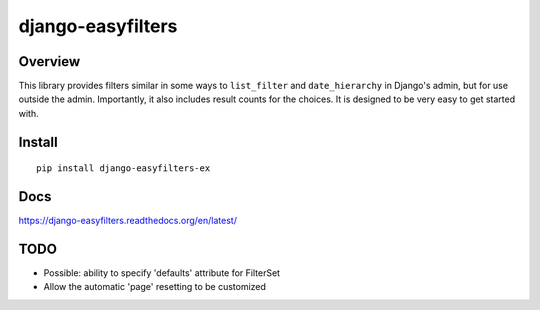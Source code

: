 ==================
django-easyfilters
==================

.. image:: http://img.shields.io/travis/ionelmc/django-easyfilters.png
    :alt: Build Status
    :target: https://travis-ci.org/ionelmc/django-easyfilters

.. image:: http://img.shields.io/coveralls/ionelmc/django-easyfilters.png
    :alt: Coverage Status
    :target: https://coveralls.io/r/ionelmc/django-easyfilters

.. image:: http://img.shields.io/pypi/v/django-easyfilters-ex.png
    :alt: PYPI Package
    :target: https://pypi.python.org/pypi/django-easyfilters-ex

.. image:: http://img.shields.io/pypi/dm/django-easyfilters-ex.png
    :alt: PYPI Package
    :target: https://pypi.python.org/pypi/django-easyfilters-ex

Overview
========

This library provides filters similar in some ways to ``list_filter`` and
``date_hierarchy`` in Django's admin, but for use outside the
admin. Importantly, it also includes result counts for the choices. It is
designed to be very easy to get started with.

Install
=======

::

    pip install django-easyfilters-ex

Docs
====

https://django-easyfilters.readthedocs.org/en/latest/

TODO
====

* Possible: ability to specify 'defaults' attribute for FilterSet
* Allow the automatic 'page' resetting to be customized
